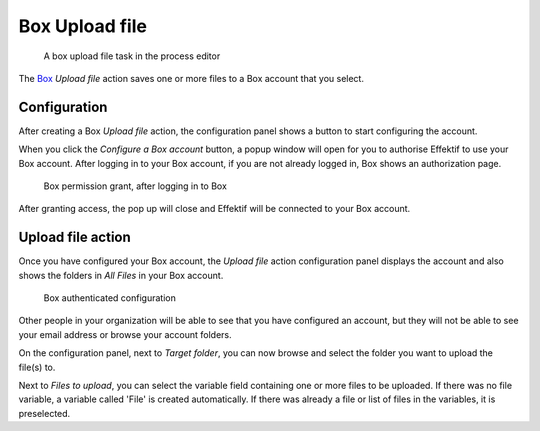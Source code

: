 Box Upload file
------------------------

.. figure:: /_static/images/action-types/box/upload-file-task.png

   A box upload file task in the process editor

The `Box <http://www.box.com/>`_ `Upload file` action saves one or more files to a Box account that you select.


Configuration
`````````````

After creating a Box `Upload file` action,
the configuration panel shows a button to start configuring the account.

When you click the `Configure a Box account` button,
a popup window will open for you to authorise Effektif to use your Box account.
After logging in to your Box account, if you are not already logged in,
Box shows an authorization page.

.. figure:: /_static/images/action-types/box/upload-file-1.png

   Box permission grant, after logging in to Box

After granting access, the pop up will close and Effektif will be connected to your Box account.

Upload file action
``````````````````

Once you have configured your Box account,
the `Upload file` action configuration panel displays the account
and also shows the folders in `All Files` in your Box account.

.. figure:: /_static/images/action-types/box/upload-file-2.png

   Box authenticated configuration

Other people in your organization will be able to see that you have configured an account, but they will not be able to see your email address or browse your account folders.

On the configuration panel, next to `Target folder`, you can now browse and select the folder you want to upload the file(s) to.

Next to `Files to upload`, you can select the variable field containing one or more files to be uploaded. If there was no file variable, a variable called 'File' is created automatically. If there was already a file or list of files in the variables, it is preselected.

